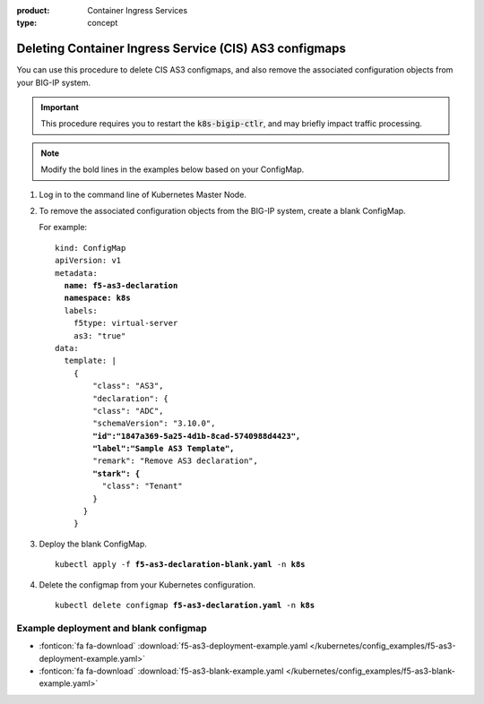 :product: Container Ingress Services
:type: concept

.. _kctlr-as3-delete-configmap:

Deleting Container Ingress Service (CIS) AS3 configmaps
=======================================================

You can use this procedure to delete CIS AS3 configmaps, and also remove the associated configuration objects from your BIG-IP system. 

.. important::

   This procedure requires you to restart the :code:`k8s-bigip-ctlr`, and may briefly impact traffic processing.

.. note::

   Modify the bold lines in the examples below based on your ConfigMap. 

#. Log in to the command line of Kubernetes Master Node.

#. To remove the associated configuration objects from the BIG-IP system, create a blank ConfigMap.

   For example:

   .. parsed-literal::

      kind: ConfigMap
      apiVersion: v1
      metadata:
        **name: f5-as3-declaration**
        **namespace: k8s**
        labels:
          f5type: virtual-server
          as3: "true"
      data:
        template: |
          {
              "class": "AS3",
              "declaration": {
              "class": "ADC",
              "schemaVersion": "3.10.0",
              **"id":"1847a369-5a25-4d1b-8cad-5740988d4423",**
              **"label":"Sample AS3 Template",**
              "remark": "Remove AS3 declaration",
              **"stark": {**
                "class": "Tenant"
              }
            }
          }

#. Deploy the blank ConfigMap.

   .. parsed-literal::

      kubectl apply -f **f5-as3-declaration-blank.yaml** -n **k8s**
   
#. Delete the configmap from your Kubernetes configuration.

   .. parsed-literal::

      kubectl delete configmap **f5-as3-declaration.yaml** -n **k8s**
     


Example deployment and blank configmap
``````````````````````````````````````
- :fonticon:`fa fa-download` :download:`f5-as3-deployment-example.yaml </kubernetes/config_examples/f5-as3-deployment-example.yaml>`
- :fonticon:`fa fa-download` :download:`f5-as3-blank-example.yaml </kubernetes/config_examples/f5-as3-blank-example.yaml>`
